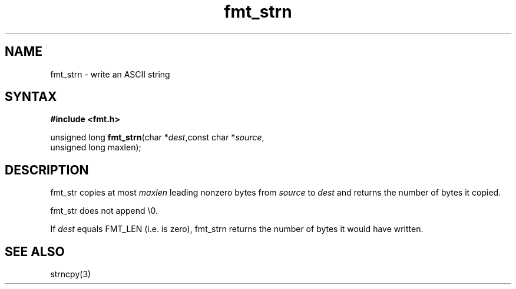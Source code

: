 .TH fmt_strn 3
.SH NAME
fmt_strn \- write an ASCII string
.SH SYNTAX
.B #include <fmt.h>

unsigned long \fBfmt_strn\fP(char *\fIdest\fR,const char *\fIsource\fR,
                      unsigned long maxlen);
.SH DESCRIPTION
fmt_str copies at most \fImaxlen\fR leading nonzero bytes from
\fIsource\fR to \fIdest\fR and returns the number of bytes it copied.

fmt_str does not append \\0.

If \fIdest\fR equals FMT_LEN (i.e. is zero), fmt_strn returns the number
of bytes it would have written.
.SH "SEE ALSO"
strncpy(3)
